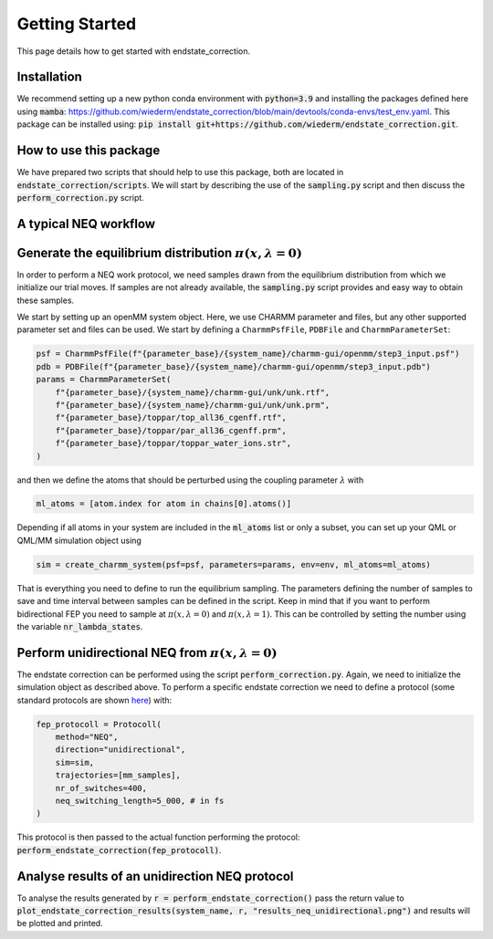 Getting Started
===============

This page details how to get started with endstate_correction. 

Installation
-----------------

We recommend setting up a new python conda environment with :code:`python=3.9` and installing the packages defined here using :code:`mamba`: https://github.com/wiederm/endstate_correction/blob/main/devtools/conda-envs/test_env.yaml.
This package can be installed using:
:code:`pip install git+https://github.com/wiederm/endstate_correction.git`.


How to use this package
-----------------

We have prepared two scripts that should help to use this package, both are located in :code:`endstate_correction/scripts`.
We will start by describing the use of the  :code:`sampling.py` script and then discuss the :code:`perform_correction.py` script.

A typical NEQ workflow
----------------------------------

Generate the equilibrium distribution :math:`\pi(x, \lambda=0)`
--------------------------------------------------------------------

In order to perform a NEQ work protocol, we need samples drawn from the equilibrium distribution from which we initialize our trial moves.
If samples are not already available, the :code:`sampling.py` script provides and easy way to obtain these samples.

We start by setting up an openMM system object. Here, we use CHARMM parameter and files, but any other supported parameter set and files can be used. We start by defining a ``CharmmPsfFile``, ``PDBFile`` and ``CharmmParameterSet``:  

.. code::

    psf = CharmmPsfFile(f"{parameter_base}/{system_name}/charmm-gui/openmm/step3_input.psf")
    pdb = PDBFile(f"{parameter_base}/{system_name}/charmm-gui/openmm/step3_input.pdb")
    params = CharmmParameterSet(
        f"{parameter_base}/{system_name}/charmm-gui/unk/unk.rtf",
        f"{parameter_base}/{system_name}/charmm-gui/unk/unk.prm",
        f"{parameter_base}/toppar/top_all36_cgenff.rtf",
        f"{parameter_base}/toppar/par_all36_cgenff.prm",
        f"{parameter_base}/toppar/toppar_water_ions.str",
    )

and then we define the atoms that should be perturbed using the coupling parameter :math:`\lambda` with

.. code:: python

    ml_atoms = [atom.index for atom in chains[0].atoms()]

Depending if all atoms in your system are included in the :code:`ml_atoms` list or only a subset, you can set up your QML or QML/MM simulation object using 

.. code:: python

    sim = create_charmm_system(psf=psf, parameters=params, env=env, ml_atoms=ml_atoms)


That is everything you need to define to run the equilibrium sampling. 
The parameters defining the number of samples to save and time interval between samples can be defined in the script.
Keep in mind that if you want to perform bidirectional FEP you need to sample at :math:`\pi(x, \lambda=0)` and :math:`\pi(x, \lambda=1)`. 
This can be controlled by setting the number using the variable :code:`nr_lambda_states`.

Perform unidirectional NEQ from :math:`\pi(x, \lambda=0)`
--------------------------------------------------------------------
The endstate correction can be performed using the script :code:`perform_correction.py`.
Again, we need to initialize the simulation object as described above.
To perform a specific endstate correction we need to define a protocol (some standard protocols are shown `here <https://github.com/wiederm/endstate_correction/blob/main/endstate_correction/tests/test_endstate_correction.py)>`_) 
with:

.. code:: python

  fep_protocoll = Protocoll(
      method="NEQ",
      direction="unidirectional",
      sim=sim,
      trajectories=[mm_samples],
      nr_of_switches=400,
      neq_switching_length=5_000, # in fs
  )

This protocol is then passed to the actual function performing the protocol: :code:`perform_endstate_correction(fep_protocoll)`.

Analyse results of an unidirection NEQ protocol
--------------------------------------------------------------------

To analyse the results generated by :code:`r = perform_endstate_correction()` pass the return value to :code:`plot_endstate_correction_results(system_name, r, "results_neq_unidirectional.png")` and results will be plotted and printed.
